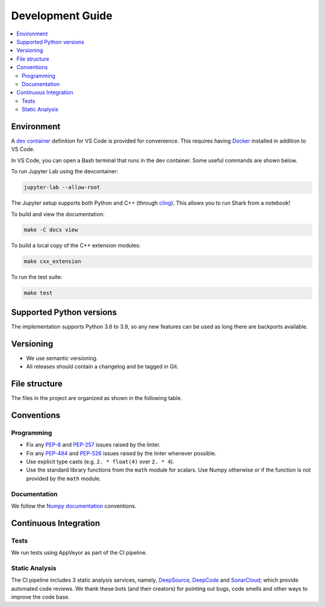 .. _development:

*****************
Development Guide
*****************

.. contents:: :local:

Environment
###########
A `dev container <https://code.visualstudio.com/docs/remote/containers>`_ definition for VS Code is provided for convenience.
This requires having `Docker <https://www.docker.com/>`_ installed in addition to VS Code.

In VS Code, you can open a Bash terminal that runs in the dev container. Some useful commands are shown below.

To run Jupyter Lab using the devcontainer:

.. code-block:: bash

  jupyter-lab --allow-root

The Jupyter setup supports both Python and C++ (through `cling <https://github.com/root-project/cling>`_). This allows you to run Shark from a notebook!

To build and view the documentation:

.. code-block:: bash

  make -C docs view

To build a local copy of the C++ extension modules:

.. code-block:: bash

  make cxx_extension

To run the test suite:

.. code-block:: bash

  make test

Supported Python versions
#########################
The implementation supports Python 3.6 to 3.9, so any new features can be
used as long there are backports available.

Versioning
##########

* We use semantic versioning.
* All releases should contain a changelog and be tagged in Git.

File structure
##############

The files in the project are organized as shown in the following table.

Conventions
###########

Programming
***********

* Fix any `PEP-8 <https://www.python.org/dev/peps/pep-0008/>`_ and `PEP-257 <https://www.python.org/dev/peps/pep-0257/>`_ 
  issues raised by the linter.
* Fix any `PEP-484 <https://www.python.org/dev/peps/pep-0484/>`_ and `PEP-526 <https://www.python.org/dev/peps/pep-0526/>`_ 
  issues raised by the linter whenever possible.
* Use explicit type casts (e.g. ``2. * float(4)`` over ``2. * 4``).
* Use the standard library functions from the ``math`` module for scalars. Use Numpy otherwise or if the function is not provided
  by the ``math`` module.

Documentation
*************

We follow the `Numpy documentation <https://numpydoc.readthedocs.io/en/latest/format.html>`_ conventions.

.. |docs| image:: https://readthedocs.org/projects/anguilla/badge/?version=latest
          :target: https://anguilla.readthedocs.io/en/latest/?badge=latest
          :alt: Documentation status

Continuous Integration
######################

Tests
*****

|appveyor|

We run tests using AppVeyor as part of the CI pipeline.

.. |appveyor| image:: https://ci.appveyor.com/api/projects/status/p3c8lge6hmsq4d4q?svg=true
              :target: https://ci.appveyor.com/project/pocs-anguilla/anguilla
              :alt: Build status (appveyor)

Static Analysis
***************

|deepsource| |deepcode| |sonarcloud|

The CI pipeline includes 3 static analysis services, namely, `DeepSource <https://deepsource.io/>`_, `DeepCode <https://www.deepcode.ai/>`_ and `SonarCloud <https://sonarcloud.io/>`_;
which provide automated code reviews. We thank these bots (and their creators) for pointing out bugs, 
code smells and other ways to improve the code base.

.. |deepsource| image:: https://deepsource.io/gh/pocs-anguilla/anguilla.svg/?label=active+issues&show_trend=true&token=CZElZ2ZetdLdyxuEWD6Y7NYo
                :target: https://deepsource.io/gh/pocs-anguilla/anguilla/?ref=repository-badge
                :alt: Static analysis status (deepsource)

.. |deepcode|   image:: https://www.deepcode.ai/api/gh/badge?key=eyJhbGciOiJIUzI1NiIsInR5cCI6IkpXVCJ9.eyJwbGF0Zm9ybTEiOiJnaCIsIm93bmVyMSI6InBvY3MtYW5ndWlsbGEiLCJyZXBvMSI6ImFuZ3VpbGxhIiwiaW5jbHVkZUxpbnQiOmZhbHNlLCJhdXRob3JJZCI6MjUzNDIsImlhdCI6MTYwNjQwMjExN30.PAYMuKXLpi3tBoJQufB62gBHtODZ7HZrhFpnJ1lcmu8
                :target: https://www.deepcode.ai/app/gh/pocs-anguilla/anguilla/_/dashboard?utm_content=gh%2Fpocs-anguilla%2Fanguilla

.. |sonarcloud| image:: https://sonarcloud.io/images/project_badges/sonarcloud-black.svg
                :height: 20
                :width: 85
                :target: https://sonarcloud.io/dashboard?id=pocs-anguilla_anguilla
                :alt: sonarcloud badge
